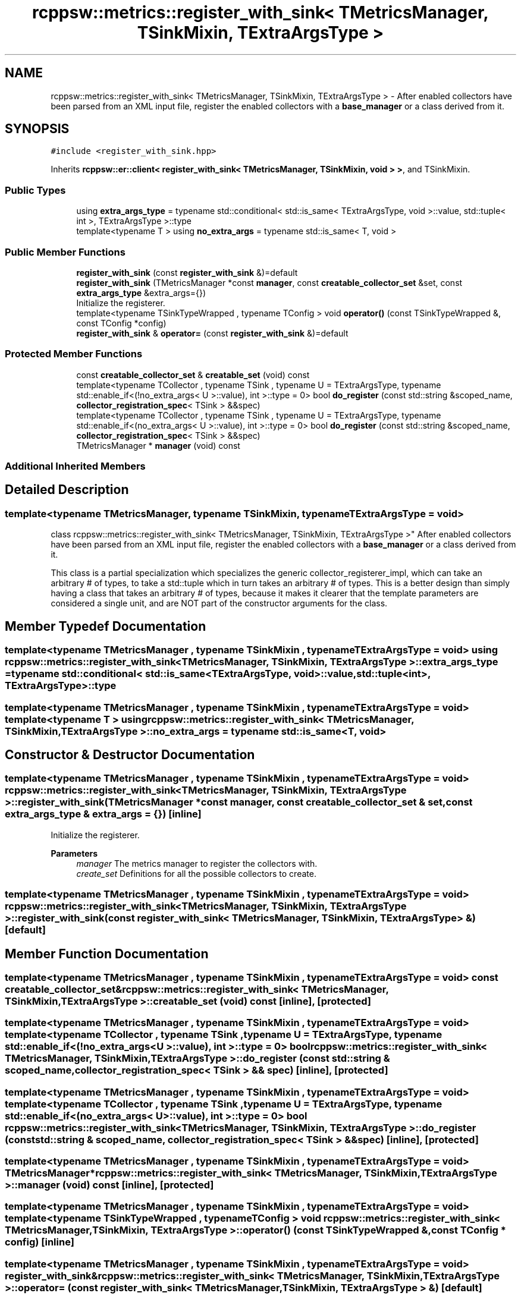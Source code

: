 .TH "rcppsw::metrics::register_with_sink< TMetricsManager, TSinkMixin, TExtraArgsType >" 3 "Sat Feb 5 2022" "RCPPSW" \" -*- nroff -*-
.ad l
.nh
.SH NAME
rcppsw::metrics::register_with_sink< TMetricsManager, TSinkMixin, TExtraArgsType > \- After enabled collectors have been parsed from an XML input file, register the enabled collectors with a \fBbase_manager\fP or a class derived from it\&.  

.SH SYNOPSIS
.br
.PP
.PP
\fC#include <register_with_sink\&.hpp>\fP
.PP
Inherits \fBrcppsw::er::client< register_with_sink< TMetricsManager, TSinkMixin, void > >\fP, and TSinkMixin\&.
.SS "Public Types"

.in +1c
.ti -1c
.RI "using \fBextra_args_type\fP = typename std::conditional< std::is_same< TExtraArgsType, void >::value, std::tuple< int >, TExtraArgsType >::type"
.br
.ti -1c
.RI "template<typename T > using \fBno_extra_args\fP = typename std::is_same< T, void >"
.br
.in -1c
.SS "Public Member Functions"

.in +1c
.ti -1c
.RI "\fBregister_with_sink\fP (const \fBregister_with_sink\fP &)=default"
.br
.ti -1c
.RI "\fBregister_with_sink\fP (TMetricsManager *const \fBmanager\fP, const \fBcreatable_collector_set\fP &set, const \fBextra_args_type\fP &extra_args={})"
.br
.RI "Initialize the registerer\&. "
.ti -1c
.RI "template<typename TSinkTypeWrapped , typename TConfig > void \fBoperator()\fP (const TSinkTypeWrapped &, const TConfig *config)"
.br
.ti -1c
.RI "\fBregister_with_sink\fP & \fBoperator=\fP (const \fBregister_with_sink\fP &)=default"
.br
.in -1c
.SS "Protected Member Functions"

.in +1c
.ti -1c
.RI "const \fBcreatable_collector_set\fP & \fBcreatable_set\fP (void) const"
.br
.ti -1c
.RI "template<typename TCollector , typename TSink , typename U  = TExtraArgsType, typename std::enable_if<(!no_extra_args< U >::value), int >::type  = 0> bool \fBdo_register\fP (const std::string &scoped_name, \fBcollector_registration_spec\fP< TSink > &&spec)"
.br
.ti -1c
.RI "template<typename TCollector , typename TSink , typename U  = TExtraArgsType, typename std::enable_if<(no_extra_args< U >::value), int >::type  = 0> bool \fBdo_register\fP (const std::string &scoped_name, \fBcollector_registration_spec\fP< TSink > &&spec)"
.br
.ti -1c
.RI "TMetricsManager * \fBmanager\fP (void) const"
.br
.in -1c
.SS "Additional Inherited Members"
.SH "Detailed Description"
.PP 

.SS "template<typename TMetricsManager, typename TSinkMixin, typename TExtraArgsType = void>
.br
class rcppsw::metrics::register_with_sink< TMetricsManager, TSinkMixin, TExtraArgsType >"
After enabled collectors have been parsed from an XML input file, register the enabled collectors with a \fBbase_manager\fP or a class derived from it\&. 

This class is a partial specialization which specializes the generic collector_registerer_impl, which can take an arbitrary # of types, to take a std::tuple which in turn takes an arbitrary # of types\&. This is a better design than simply having a class that takes an arbitrary # of types, because it makes it clearer that the template parameters are considered a single unit, and are NOT part of the constructor arguments for the class\&. 
.SH "Member Typedef Documentation"
.PP 
.SS "template<typename TMetricsManager , typename TSinkMixin , typename TExtraArgsType  = void> using \fBrcppsw::metrics::register_with_sink\fP< TMetricsManager, TSinkMixin, TExtraArgsType >::\fBextra_args_type\fP =  typename std::conditional< std::is_same<TExtraArgsType, void>::value, std::tuple<int>, TExtraArgsType>::type"

.SS "template<typename TMetricsManager , typename TSinkMixin , typename TExtraArgsType  = void> template<typename T > using \fBrcppsw::metrics::register_with_sink\fP< TMetricsManager, TSinkMixin, TExtraArgsType >::\fBno_extra_args\fP =  typename std::is_same<T, void>"

.SH "Constructor & Destructor Documentation"
.PP 
.SS "template<typename TMetricsManager , typename TSinkMixin , typename TExtraArgsType  = void> \fBrcppsw::metrics::register_with_sink\fP< TMetricsManager, TSinkMixin, TExtraArgsType >::\fBregister_with_sink\fP (TMetricsManager *const manager, const \fBcreatable_collector_set\fP & set, const \fBextra_args_type\fP & extra_args = \fC{}\fP)\fC [inline]\fP"

.PP
Initialize the registerer\&. 
.PP
\fBParameters\fP
.RS 4
\fImanager\fP The metrics manager to register the collectors with\&.
.br
\fIcreate_set\fP Definitions for all the possible collectors to create\&. 
.RE
.PP

.SS "template<typename TMetricsManager , typename TSinkMixin , typename TExtraArgsType  = void> \fBrcppsw::metrics::register_with_sink\fP< TMetricsManager, TSinkMixin, TExtraArgsType >::\fBregister_with_sink\fP (const \fBregister_with_sink\fP< TMetricsManager, TSinkMixin, TExtraArgsType > &)\fC [default]\fP"

.SH "Member Function Documentation"
.PP 
.SS "template<typename TMetricsManager , typename TSinkMixin , typename TExtraArgsType  = void> const \fBcreatable_collector_set\fP& \fBrcppsw::metrics::register_with_sink\fP< TMetricsManager, TSinkMixin, TExtraArgsType >::creatable_set (void) const\fC [inline]\fP, \fC [protected]\fP"

.SS "template<typename TMetricsManager , typename TSinkMixin , typename TExtraArgsType  = void> template<typename TCollector , typename TSink , typename U  = TExtraArgsType, typename std::enable_if<(!no_extra_args< U >::value), int >::type  = 0> bool \fBrcppsw::metrics::register_with_sink\fP< TMetricsManager, TSinkMixin, TExtraArgsType >::do_register (const std::string & scoped_name, \fBcollector_registration_spec\fP< TSink > && spec)\fC [inline]\fP, \fC [protected]\fP"

.SS "template<typename TMetricsManager , typename TSinkMixin , typename TExtraArgsType  = void> template<typename TCollector , typename TSink , typename U  = TExtraArgsType, typename std::enable_if<(no_extra_args< U >::value), int >::type  = 0> bool \fBrcppsw::metrics::register_with_sink\fP< TMetricsManager, TSinkMixin, TExtraArgsType >::do_register (const std::string & scoped_name, \fBcollector_registration_spec\fP< TSink > && spec)\fC [inline]\fP, \fC [protected]\fP"

.SS "template<typename TMetricsManager , typename TSinkMixin , typename TExtraArgsType  = void> TMetricsManager* \fBrcppsw::metrics::register_with_sink\fP< TMetricsManager, TSinkMixin, TExtraArgsType >::manager (void) const\fC [inline]\fP, \fC [protected]\fP"

.SS "template<typename TMetricsManager , typename TSinkMixin , typename TExtraArgsType  = void> template<typename TSinkTypeWrapped , typename TConfig > void \fBrcppsw::metrics::register_with_sink\fP< TMetricsManager, TSinkMixin, TExtraArgsType >::operator() (const TSinkTypeWrapped &, const TConfig * config)\fC [inline]\fP"

.SS "template<typename TMetricsManager , typename TSinkMixin , typename TExtraArgsType  = void> \fBregister_with_sink\fP& \fBrcppsw::metrics::register_with_sink\fP< TMetricsManager, TSinkMixin, TExtraArgsType >::operator= (const \fBregister_with_sink\fP< TMetricsManager, TSinkMixin, TExtraArgsType > &)\fC [default]\fP"


.SH "Author"
.PP 
Generated automatically by Doxygen for RCPPSW from the source code\&.
